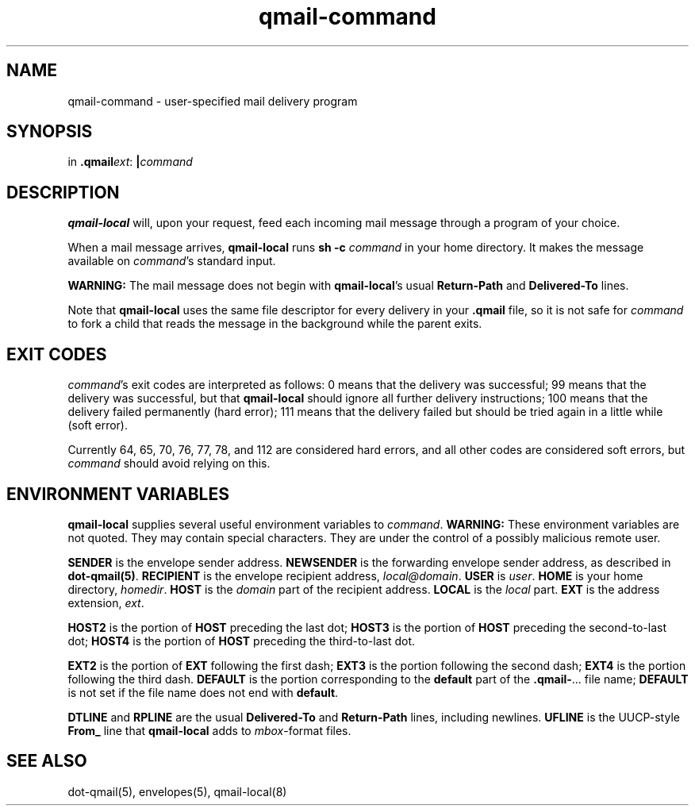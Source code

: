 .TH qmail-command 8
.SH NAME
qmail-command \- user-specified mail delivery program
.SH SYNOPSIS
in
.BR .qmail\fIext :
.B |\fIcommand
.SH DESCRIPTION
.B qmail-local
will, upon your request,
feed each incoming mail message through a program of your choice.

When a mail message arrives,
.B qmail-local
runs
.B sh -c \fIcommand
in your home directory.
It makes the message available on 
.IR command 's
standard input.

.B WARNING:
The mail message does not begin with
.BR qmail-local 's
usual
.B Return-Path
and
.B Delivered-To
lines.

Note that
.B qmail-local
uses the same file descriptor for every delivery
in your
.B .qmail
file, so it is not safe for
.I command
to fork a child that
reads the message in the background while the parent exits.
.SH "EXIT CODES"
.IR command 's
exit codes are interpreted as follows:
0 means that the delivery was successful;
99 means that the delivery was successful,
but that
.B qmail-local
should ignore all further delivery instructions;
100 means that the delivery failed permanently (hard error);
111 means that the delivery failed but should be tried again
in a little while (soft error).

Currently 64, 65, 70, 76, 77, 78, and 112 are considered hard errors,
and all other codes are considered soft errors,
but
.I command
should avoid relying on this.
.SH "ENVIRONMENT VARIABLES"
.B qmail-local
supplies several useful environment variables to
.IR command .
.B WARNING:
These environment variables are not quoted.
They may contain special characters.
They are under the control of a possibly malicious remote user.

.B SENDER
is the envelope sender address.
.B NEWSENDER
is the forwarding envelope sender address,
as described in
.BR dot-qmail(5) .
.B RECIPIENT
is the envelope recipient address,
.IR local@domain .
.B USER
is
.IR user .
.B HOME
is your home directory,
.IR homedir .
.B HOST
is the
.I domain
part of the recipient address.
.B LOCAL
is the
.I local
part.
.B EXT
is the
address extension,
.IR ext .

.B HOST2
is the portion of
.B HOST
preceding the last dot;
.B HOST3
is the portion of
.B HOST
preceding the second-to-last dot;
.B HOST4
is the portion of
.B HOST
preceding the third-to-last dot.

.B EXT2
is the portion of
.B EXT
following the first dash;
.B EXT3
is the portion
following the second dash;
.B EXT4
is the portion
following the third dash.
.B DEFAULT
is the portion
corresponding to the
.B default
part of the
.BR .qmail\- ...
file name;
.B DEFAULT
is not set if
the file name does not end with
.BR default .

.B DTLINE
and
.B RPLINE
are the usual
.B Delivered-To
and
.B Return-Path
lines,
including newlines.
.B UFLINE
is the UUCP-style
.B From_
line that
.B qmail-local
adds to
.IR mbox -format
files.
.SH "SEE ALSO"
dot-qmail(5),
envelopes(5),
qmail-local(8)
